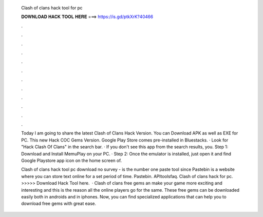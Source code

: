   Clash of clans hack tool for pc
  
  
  
  𝐃𝐎𝐖𝐍𝐋𝐎𝐀𝐃 𝐇𝐀𝐂𝐊 𝐓𝐎𝐎𝐋 𝐇𝐄𝐑𝐄 ===> https://is.gd/ptkXrK?40466
  
  
  
  .
  
  
  
  .
  
  
  
  .
  
  
  
  .
  
  
  
  .
  
  
  
  .
  
  
  
  .
  
  
  
  .
  
  
  
  .
  
  
  
  .
  
  
  
  .
  
  
  
  .
  
  Today I am going to share the latest Clash of Clans Hack Version. You can Download APK as well as EXE for PC. This new Hack COC Gems Version. Google Play Store comes pre-installed in Bluestacks. · Look for "Hack Clash Of Clans" in the search bar. · If you don't see this app from the search results, you. Step 1: Download and Install MemuPlay on your PC. · Step 2: Once the emulator is installed, just open it and find Google Playstore app icon on the home screen of.
  
  Clash of clans hack tool pc download no survey -   is the number one paste tool since Pastebin is a website where you can store text online for a set period of time. Pastebin. APItoolsfaq. Clash of clans hack for pc. >>>>> Download Hack Tool here.  · Clash of clans free gems an make your game more exciting and interesting and this is the reason all the online players go for the same. These free gems can be downloaded easily both in androids and in iphones. Now, you can find specialized applications that can help you to download free gems with great ease.
